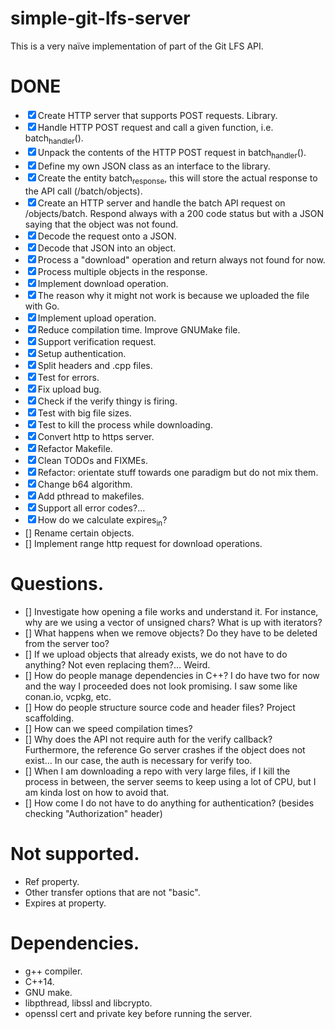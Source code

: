 * simple-git-lfs-server

This is a very naïve implementation of part of the Git LFS API.

* DONE

+ [X] Create HTTP server that supports POST requests. Library.
+ [X] Handle HTTP POST request and call a given function, i.e. batch_handler().
+ [X] Unpack the contents of the HTTP POST request in batch_handler().
+ [X] Define my own JSON class as an interface to the library.
+ [X] Create the entity batch_response, this will store the actual response to the API call (/batch/objects).
+ [X] Create an HTTP server and handle the batch API request on /objects/batch. Respond always with a 200 code status but with a JSON saying that the object was not found.
+ [X] Decode the request onto a JSON.
+ [X] Decode that JSON into an object.
+ [X] Process a "download" operation and return always not found for now.
+ [X] Process multiple objects in the response.
+ [X] Implement download operation.
+ [X] The reason why it might not work is because we uploaded the file with Go.
+ [X] Implement upload operation.
+ [X] Reduce compilation time. Improve GNUMake file.
+ [X] Support verification request.
+ [X] Setup authentication.
+ [X] Split headers and .cpp files.
+ [X] Test for errors.
+ [X] Fix upload bug.
+ [X] Check if the verify thingy is firing.
+ [X] Test with big file sizes.
+ [X] Test to kill the process while downloading.
+ [X] Convert http to https server.
+ [X] Refactor Makefile.
+ [X] Clean TODOs and FIXMEs.
+ [X] Refactor: orientate stuff towards one paradigm but do not mix them.
+ [X] Change b64 algorithm.
+ [X] Add pthread to makefiles.
+ [X] Support all error codes?...
+ [X] How do we calculate expires_in?
+ [] Rename certain objects.
+ [] Implement range http request for download operations.

* Questions.

- [] Investigate how opening a file works and understand it. For
  instance, why are we using a vector of unsigned chars? What is up with
  iterators?
- [] What happens when we remove objects? Do they have to be deleted
  from the server too?
- [] If we upload objects that already exists, we do not have to do
  anything? Not even replacing them?... Weird.
- [] How do people manage dependencies in C++? I do have two for now and
  the way I proceeded does not look promising. I saw some like conan.io,
  vcpkg, etc.
- [] How do people structure source code and header files? Project
  scaffolding.
- [] How can we speed compilation times?
- [] Why does the API not require auth for the verify callback?
  Furthermore, the reference Go server crashes if the object does not
  exist... In our case, the auth is necessary for verify too.
- [] When I am downloading a repo with very large files, if I kill the
  process in between, the server seems to keep using a lot of CPU, but I
  am kinda lost on how to avoid that.
- [] How come I do not have to do anything for authentication? (besides
  checking "Authorization" header)

* Not supported.

- Ref property.
- Other transfer options that are not "basic".
- Expires at property.

* Dependencies.

- g++ compiler.
- C++14.
- GNU make.
- libpthread, libssl and libcrypto.
- openssl cert and private key before running the server.
